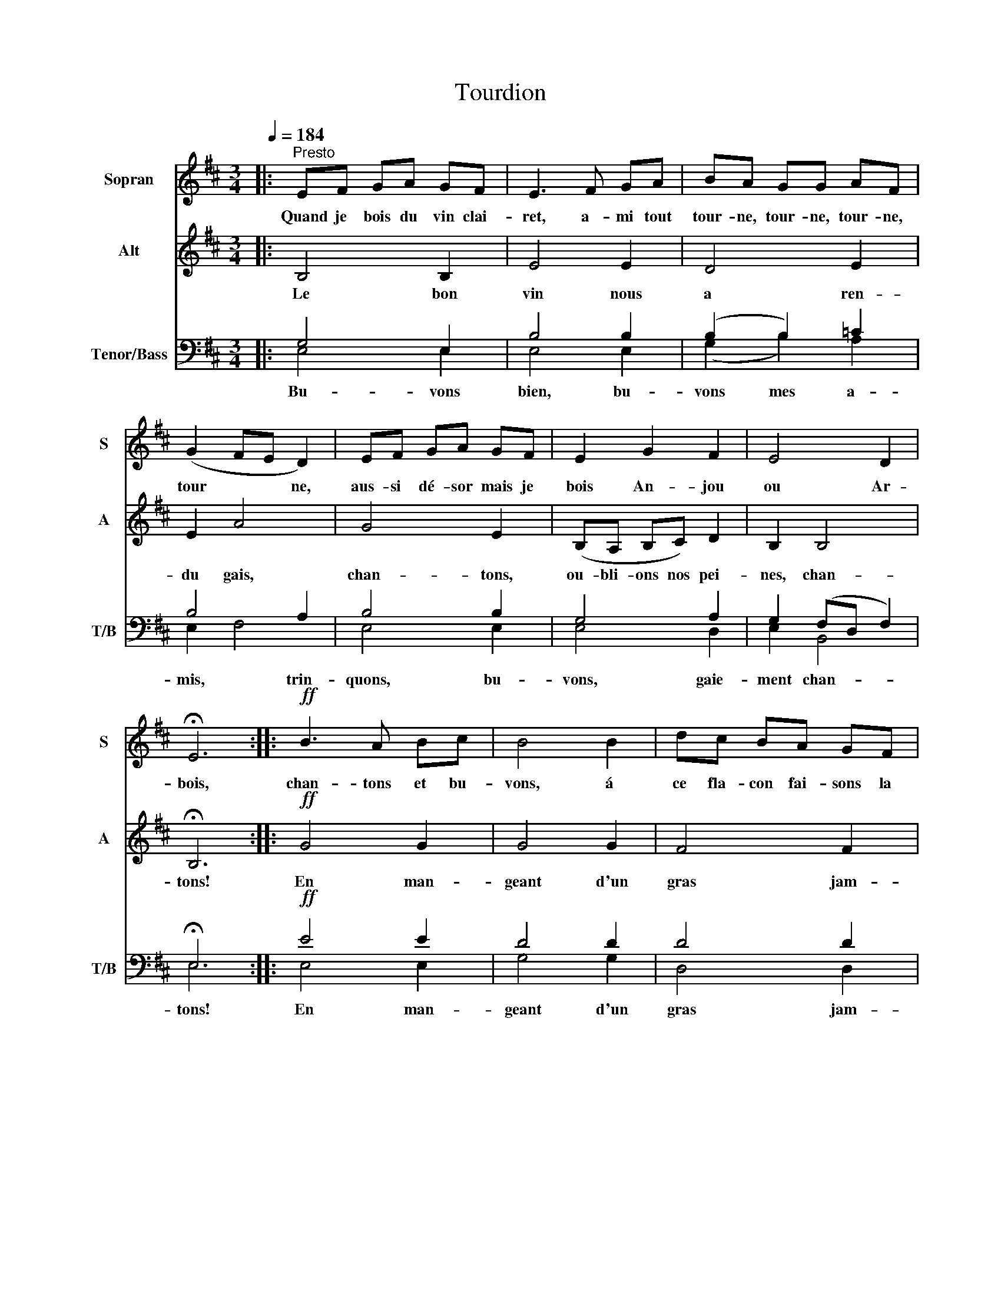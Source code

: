 X:1
T:Tourdion
%%score 1 2 ( 3 4 )
L:1/8
Q:1/4=184
M:3/4
K:D
V:1 treble nm="Sopran" snm="S"
V:2 treble nm="Alt" snm="A"
V:3 bass nm="Tenor/Bass" snm="T/B"
V:4 bass 
V:1
|:"^Presto" EF GA GF | E3 F GA | BA GG AF | (G2 FE D2) | EF GA GF | E2 G2 F2 | E4 D2 | %7
w: Quand je bois du vin clai-|ret, a- mi tout|tour- ne, tour- ne, tour- ne,|tour * * ne,|aus- si dé- sor mais je|bois An- jou|ou Ar-|
 !fermata!E6 ::!ff! B3 A Bc | B4 B2 | dc BA GF | (G3 F) E2 | B3 A Bc | B2 (AG) F2 | E4 D2 | %15
w: bois,|chan- tons et bu-|vons, á|ce fla- con fai- sons la|guer- * re,|chan- tons et bu-|vons, mes a- mis,|bu- von|
 E6!D.C.! :| %16
w: donc!|
V:2
|: B,4 B,2 | E4 E2 | D4 E2 | E2 A4 | G4 E2 | (B,A, B,C) D2 | B,2 B,4 | !fermata!B,6 ::!ff! G4 G2 | %9
w: Le bon|vin nous|a ren-|du gais,|chan- tons,|ou- bli- ons nos pei-|nes, chan-|tons!|En man-|
 G4 G2 | F4 F2 | E4 E2 | D4 D2 | D4 D2 | B,2 B,4 | B,4 B,2 :| %16
w: geant d'un|gras jam-|bon, á|ce fla-|con fai-|sons la|guer- re!|
V:3
|: G,4 E,2 | B,4 B,2 | (B,2 B,2) =C2 | B,4 A,2 | B,4 B,2 | G,4 A,2 | G,2 (F,D, F,2) | %7
w: Bu- vons|bien, bu-|vons mes a-|mis, trin-|quons, bu-|vons, gaie-|ment chan- * *|
 !fermata!E,6 ::!ff! E4 E2 | D4 D2 | D4 D2 | B,4 B,2 | B,4 B,2 | B,4 A,2 | G,2 F,4 | E,4 E,2 :| %16
w: tons!|En man-|geant d'un|gras jam-|bon, á|ce fla-|con fai-|sons la|guer- re!|
V:4
|: E,4 E,2 | E,4 E,2 | (G,2 B,2) A,2 | E,2 F,4 | E,4 E,2 | E,4 D,2 | E,2 B,,4 | E,6 :: E,4 E,2 | %9
 G,4 G,2 | D,4 D,2 | E,4 E,2 | G,4 G,2 | G,4 D,2 | E,2 B,,4 | E,4 E,2 :| %16

